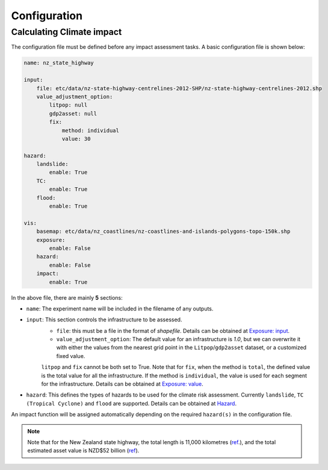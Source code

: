 Configuration
#######


Calculating Climate impact
============

The configuration file must be defined before any impact assessment tasks. A basic configuration file is shown below:

.. code-block:: yaml

    name: nz_state_highway

    input:
        file: etc/data/nz-state-highway-centrelines-2012-SHP/nz-state-highway-centrelines-2012.shp
        value_adjustment_option: 
            litpop: null
            gdp2asset: null
            fix: 
                method: individual
                value: 30

    hazard:
        landslide:
            enable: True
        TC:
            enable: True
        flood:
            enable: True

    vis:
        basemap: etc/data/nz_coastlines/nz-coastlines-and-islands-polygons-topo-150k.shp
        exposure:
            enable: False
        hazard:
            enable: False
        impact:
            enable: True


In the above file, there are mainly **5** sections:

- ``name``: The experiment name will be included in the filename of any outputs.
- ``input``: This section controls the infrastructure to be assessed.
    - ``file``: this must be a file in the format of `shapefile`. Details can be obtained at `Exposure: input <https://climaterisk.readthedocs.io/en/latest/Concepts.html#input-data>`_.
    - ``value_adjustment_option``: The default value for an infrastructure is `1.0`, but we can overwrite it with either the values from the nearest grid point in the ``Litpop``/``gdp2asset`` dataset, or a customized fixed value. 
    ``litpop`` and ``fix`` cannot be both set to True. 
    Note that for ``fix``, when the method is ``total``, the defined value is the total value for all the infrastructure. 
    If the method is ``individual``, the value is used for each segment for the infrastructure.
    Details can be obtained at `Exposure: value <https://climaterisk.readthedocs.io/en/latest/Concepts.html#exposure-value>`_.
- ``hazard``: This defines the types of hazards to be used for the climate risk assessment. Currently ``landslide``, ``TC (Tropical Cyclone)`` and ``flood`` are supported. Details can be obtained at `Hazard <https://climaterisk.readthedocs.io/en/latest/Concepts.html#hazard>`_.

An impact function will be assigned automatically depending on the required ``hazard(s)`` in the configuration file.

.. note::

   Note that for the New Zealand state highway, the total length is 11,000 kilometres (`ref <https://www.nzta.govt.nz/roads-and-rail/research-and-data/state-highway-frequently-asked-questions/>`_.), and
   the total estimated asset value is NZD$52 billion (`ref <https://www.nzta.govt.nz/planning-and-investment/national-land-transport-programme/2021-24-nltp/activity-classes/state-highway-maintenance/>`_).